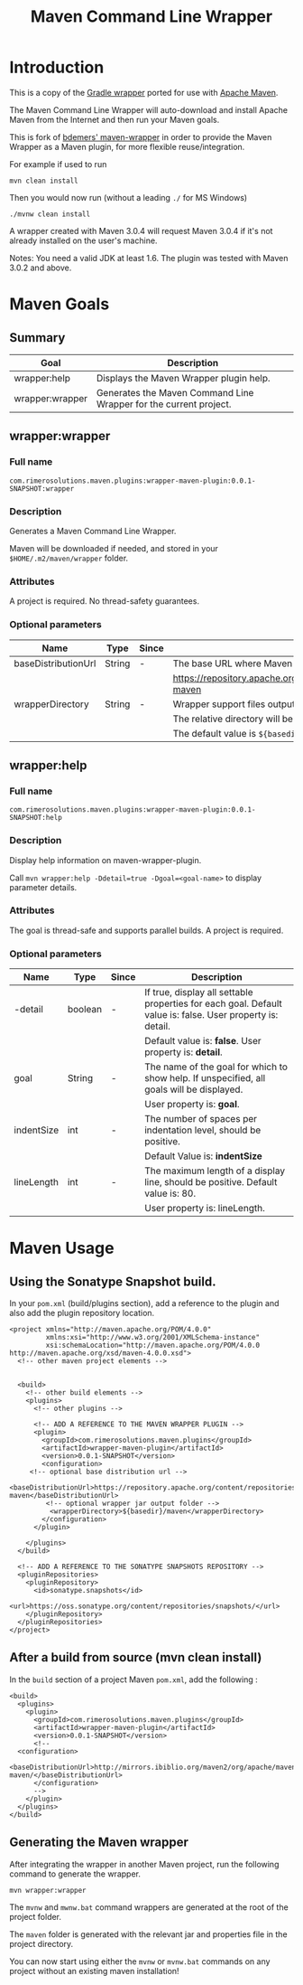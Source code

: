 #+TITLE: Maven Command Line Wrapper

* Introduction
This is a copy of the [[http://www.gradle.org/docs/current/userguide/gradle_wrapper.html][Gradle wrapper]] ported for use with [[http://maven.apache.org][Apache Maven]].

The Maven Command Line Wrapper will auto-download and install Apache Maven from the Internet and then run your Maven goals.

This is fork of [[https://github.com/bdemers/maven-wrapper][bdemers' maven-wrapper]] in order to provide the Maven Wrapper as a Maven plugin, for more flexible reuse/integration.

For example if used to run

 : mvn clean install

Then you would now run (without a leading =./= for MS Windows)
 : ./mvnw clean install
	
A wrapper created with Maven 3.0.4 will request Maven 3.0.4 if it's not already installed on the user's machine.

Notes: You need a valid JDK at least 1.6. The plugin was tested with Maven 3.0.2 and above.

* Maven Goals

** Summary

| Goal            | Description                                                       |
|-----------------+-------------------------------------------------------------------|
| wrapper:help    | Displays the Maven Wrapper plugin help.                           |
|-----------------+-------------------------------------------------------------------|
| wrapper:wrapper | Generates the Maven Command Line Wrapper for the current project. |

** wrapper:wrapper

*** Full name

=com.rimerosolutions.maven.plugins:wrapper-maven-plugin:0.0.1-SNAPSHOT:wrapper=

*** Description

Generates a Maven Command Line Wrapper.

Maven will be downloaded if needed, and stored in your =$HOME/.m2/maven/wrapper= folder.

*** Attributes

A project is required. No thread-safety guarantees.

*** Optional parameters

| Name                | Type   | Since | Description                                                                               |
|---------------------+--------+-------+-------------------------------------------------------------------------------------------|
| baseDistributionUrl | String | -     | The base URL where Maven will be fetched from. The default value is                       |
|                     |        |       | https://repository.apache.org/content/repositories/releases/org/apache/maven/apache-maven |
|---------------------+--------+-------+-------------------------------------------------------------------------------------------|
| wrapperDirectory    | String | -     | Wrapper support files output folder. It must be a sub-folder of the project.              |
|                     |        |       | The relative directory will be auto-created if it doesn't exists.                         |
|                     |        |       | The default value is =${basedir}/maven=.                                                  |
          
** wrapper:help

*** Full name

=com.rimerosolutions.maven.plugins:wrapper-maven-plugin:0.0.1-SNAPSHOT:help=

*** Description

Display help information on maven-wrapper-plugin.

Call =mvn wrapper:help -Ddetail=true -Dgoal=<goal-name>= to display parameter details.

*** Attributes

The goal is thread-safe and supports parallel builds. A project is required.

*** Optional parameters

| Name       | Type    | Since | Description                                                                                                |
|------------+---------+-------+------------------------------------------------------------------------------------------------------------|
| -detail    | boolean | -     | If true, display all settable properties for each goal. Default value is: false. User property is: detail. |
|            |         |       | Default value is: *false*. User property is: *detail*.                                                     |
|------------+---------+-------+------------------------------------------------------------------------------------------------------------|
| goal       | String  | -     | The name of the goal for which to show help. If unspecified, all goals will be displayed.                  |
|            |         |       | User property is: *goal*.                                                                                  |
|------------+---------+-------+------------------------------------------------------------------------------------------------------------|
| indentSize | int     | -     | The number of spaces per indentation level, should be positive.                                            |
|            |         |       | Default Value is: *indentSize*                                                                             |
|------------+---------+-------+------------------------------------------------------------------------------------------------------------|
| lineLength | int     | -     | The maximum length of a display line, should be positive. Default value is: 80.                            |
|            |         |       | User property is: lineLength.                                                                              |

* Maven Usage

** Using the Sonatype Snapshot build.
In your =pom.xml= (build/plugins section), add a reference to the plugin and also add the plugin repository location.

 : <project xmlns="http://maven.apache.org/POM/4.0.0"
 :          xmlns:xsi="http://www.w3.org/2001/XMLSchema-instance"
 :          xsi:schemaLocation="http://maven.apache.org/POM/4.0.0 http://maven.apache.org/xsd/maven-4.0.0.xsd">
 :   <!-- other maven project elements -->
 : 
 : 
 :   <build>
 :     <!-- other build elements -->
 :     <plugins>
 :       <!-- other plugins -->
 :
 :       <!-- ADD A REFERENCE TO THE MAVEN WRAPPER PLUGIN -->
 :       <plugin>
 :         <groupId>com.rimerosolutions.maven.plugins</groupId>
 :         <artifactId>wrapper-maven-plugin</artifactId>
 :         <version>0.0.1-SNAPSHOT</version>
 :         <configuration>
 : 	    <!-- optional base distribution url --> 
 :          <baseDistributionUrl>https://repository.apache.org/content/repositories/releases/org/apache/maven/apache-maven</baseDistributionUrl>
 :          <!-- optional wrapper jar output folder -->
 :           <wrapperDirectory>${basedir}/maven</wrapperDirectory>
 :         </configuration>
 :       </plugin>
 : 
 :     </plugins>
 :   </build>
 : 
 :   <!-- ADD A REFERENCE TO THE SONATYPE SNAPSHOTS REPOSITORY -->
 :   <pluginRepositories>
 :     <pluginRepository>
 :       <id>sonatype.snapshots</id>
 :       <url>https://oss.sonatype.org/content/repositories/snapshots/</url>
 :     </pluginRepository>
 :   </pluginRepositories>
 : </project>


** After a build from source (mvn clean install)
In the =build= section of a project Maven =pom.xml=, add the following :

 : <build>
 :   <plugins>
 :     <plugin>
 :       <groupId>com.rimerosolutions.maven.plugins</groupId>
 :       <artifactId>wrapper-maven-plugin</artifactId>
 :       <version>0.0.1-SNAPSHOT</version>
 :       <!--
 : 	 <configuration>
 :   <baseDistributionUrl>http://mirrors.ibiblio.org/maven2/org/apache/maven/apache-maven/</baseDistributionUrl>         
 :       </configuration>
 :       -->
 :     </plugin>
 :   </plugins>
 : </build>

	
** Generating the Maven wrapper
After integrating the wrapper in another Maven project, run the following command to generate the wrapper.

 : mvn wrapper:wrapper

The =mvnw= and =mwnw.bat= command wrappers are generated at the root of the project folder.
	
The =maven= folder is generated with the relevant jar and properties file in the project directory.

You can now start using either the =mvnw= or =mvnw.bat= commands on any project without an existing maven installation!
